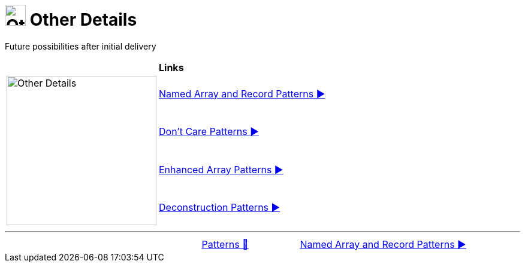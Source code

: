 = image:../../../images/OtherDetails.png["Other Details", 35, 35] Other Details
:icons: font

Future possibilities after initial delivery

[width="100%", frame="none", grid="none", cols="4,6"]
|===
| {nbsp} | *Links*
.4+| image:../../../images/OtherDetails.png["Other Details", 250, align=center, role="thumb"]
| link:01_NamedOrAsPattern.adoc[Named Array and Record Patterns ▶️]
| link:02_DontCarePattern.adoc[Don't Care Patterns ▶️]
| link:03_EnhancedArrayPattern.adoc[Enhanced Array Patterns ▶️]
| link:04_DeconstructionPatterns.adoc[Deconstruction Patterns ▶️]
|===

'''

[caption=" ", .center, cols="<40%, ^20%, >40%", width=95%, grid=none, frame=none]
|===
| {nbsp}
| link:../../Patterns.adoc[Patterns 🔼]
| link:01_NamedOrAsPattern.adoc[Named Array and Record Patterns ▶️]
|===
